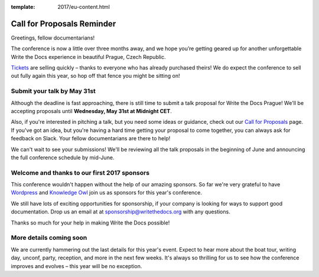 :template: 2017/eu-content.html

.. post:: April 17, 2017
   :tags: 2017, prague,cfp

Call for Proposals Reminder
===========================

Greetings, fellow documentarians!

The conference is now a little over three months away, and we hope you’re getting geared up for another unforgettable Write the Docs experience in beautiful Prague, Czech Republic.

`Tickets <http://www.writethedocs.org/conf/eu/2017/tickets>`_ are selling quickly – thanks to everyone who has already purchased theirs! We do expect the conference to sell out fully again this year, so hop off that fence you might be sitting on!

Submit your talk by May 31st
----------------------------

Although the deadline is fast approaching, there is still time to submit a talk proposal for Write the Docs Prague! We'll be accepting proposals until **Wednesday, May 31st at Midnight CET**.

Also, if you're interested in pitching a talk, but you need some ideas or guidance, check out our `Call for Proposals <http://www.writethedocs.org/conf/eu/2017/cfp/>`_ page. If you've got an idea, but you're having a hard time getting your proposal to come together, you can always ask for feedback on Slack. Your fellow documentarians are there to help!

We can't wait to see your submissions! We'll be reviewing all the talk proposals in the beginning of June and announcing the full conference schedule by mid-June.

Welcome and thanks to our first 2017 sponsors
---------------------------------------------

This conference wouldn't happen without the help of our amazing sponsors. So far we're very grateful to have `Wordpress <https://wordpress.com/>`_ and `Knowledge Owl <https://www.knowledgeowl.com/>`_ join us as sponsors for this year's conference.

We still have lots of exciting opportunities for sponsorship, if your company is looking for ways to support good documentation. Drop us an email at at sponsorship@writethedocs.org with any questions.

Thanks so much for your help in making Write the Docs possible!

More details coming soon
------------------------

We are currently hammering out the last details for this year's event. Expect to hear more about the boat tour, writing day, unconf, party, reception, and more in the next few weeks. It's always so thrilling for us to see how the conference improves and evolves – this year will be no exception.
